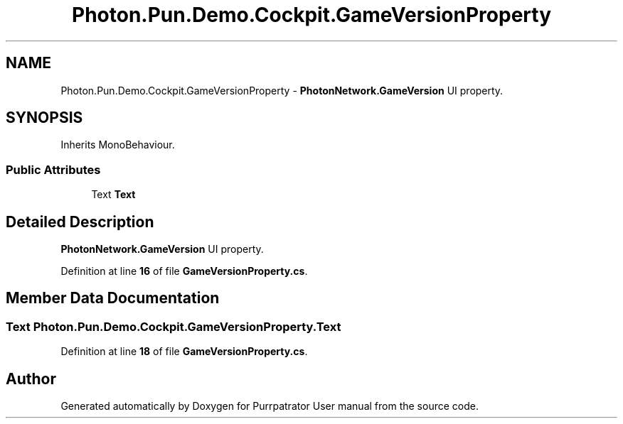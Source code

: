 .TH "Photon.Pun.Demo.Cockpit.GameVersionProperty" 3 "Mon Apr 18 2022" "Purrpatrator User manual" \" -*- nroff -*-
.ad l
.nh
.SH NAME
Photon.Pun.Demo.Cockpit.GameVersionProperty \- \fBPhotonNetwork\&.GameVersion\fP UI property\&.  

.SH SYNOPSIS
.br
.PP
.PP
Inherits MonoBehaviour\&.
.SS "Public Attributes"

.in +1c
.ti -1c
.RI "Text \fBText\fP"
.br
.in -1c
.SH "Detailed Description"
.PP 
\fBPhotonNetwork\&.GameVersion\fP UI property\&. 


.PP
Definition at line \fB16\fP of file \fBGameVersionProperty\&.cs\fP\&.
.SH "Member Data Documentation"
.PP 
.SS "Text Photon\&.Pun\&.Demo\&.Cockpit\&.GameVersionProperty\&.Text"

.PP
Definition at line \fB18\fP of file \fBGameVersionProperty\&.cs\fP\&.

.SH "Author"
.PP 
Generated automatically by Doxygen for Purrpatrator User manual from the source code\&.
